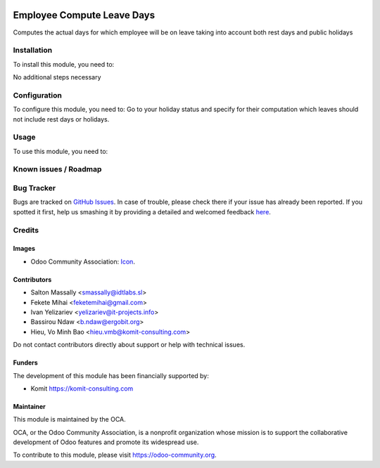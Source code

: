 .. image:: https://img.shields.io/badge/licence-AGPL--3-blue.svg
   :target: https://www.gnu.org/licenses/agpl
   :alt: License: AGPL-3

===========================
Employee Compute Leave Days
===========================

Computes the actual days for which employee will be on leave taking into
account both rest days and public holidays

Installation
============

To install this module, you need to:

No additional steps necessary

Configuration
=============

To configure this module, you need to:
Go to your holiday status and specify for their computation which leaves should not include rest days or holidays.

Usage
=====

To use this module, you need to:

.. image:: https://odoo-community.org/website/image/ir.attachment/5784_f2813bd/datas
   :alt: Try me on Runbot

Known issues / Roadmap
======================



Bug Tracker
===========

Bugs are tracked on `GitHub Issues <https://github.com/OCA/hr/issues>`_.
In case of trouble, please check there if your issue has already been reported.
If you spotted it first, help us smashing it by providing a detailed and welcomed feedback
`here <https://github.com/OCA/hr/issues/new?body=module:%20hr_holidays_compute_days%0Aversion:%2010.0%0A%0A**Steps%20to%20reproduce**%0A-%20...%0A%0A**Current%20behavior**%0A%0A**Expected%20behavior**>`_.

Credits
=======

Images
------

* Odoo Community Association: `Icon <https://github.com/OCA/maintainer-tools/blob/master/template/module/static/description/icon.svg>`_.

Contributors
------------

* Salton Massally <smassally@idtlabs.sl>
* Fekete Mihai <feketemihai@gmail.com>
* Ivan Yelizariev <yelizariev@it-projects.info>
* Bassirou Ndaw <b.ndaw@ergobit.org>
* Hieu, Vo Minh Bao <hieu.vmb@komit-consulting.com>

Do not contact contributors directly about support or help with technical issues.

Funders
-------

The development of this module has been financially supported by:

* Komit https://komit-consulting.com

Maintainer
----------

.. image:: https://odoo-community.org/logo.png
   :alt: Odoo Community Association
   :target: https://odoo-community.org

This module is maintained by the OCA.

OCA, or the Odoo Community Association, is a nonprofit organization whose
mission is to support the collaborative development of Odoo features and
promote its widespread use.

To contribute to this module, please visit https://odoo-community.org.
